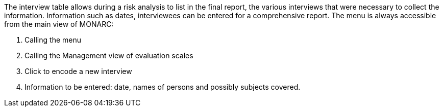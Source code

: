 The interview table allows during a risk analysis to list in the final report, the various interviews that were necessary to collect the information. Information such as dates, interviewees can be entered for a comprehensive report.
 The menu is always accessible from the main view of MONARC:

1.	Calling the menu
2.	Calling the Management view of evaluation scales


1.	Click to encode a new interview


1.	Information to be entered: date, names of persons and possibly subjects covered.
